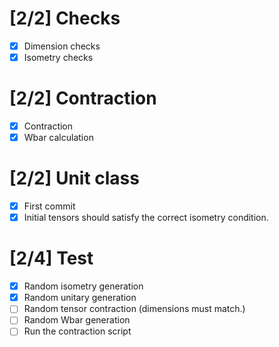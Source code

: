 * [2/2] Checks
  - [X] Dimension checks
  - [X] Isometry checks

* [2/2] Contraction
  - [X] Contraction
  - [X] Wbar calculation

* [2/2] Unit class
   - [X] First commit
   - [X] Initial tensors should satisfy the correct isometry condition.

* [2/4] Test
   - [X] Random isometry generation
   - [X] Random unitary generation
   - [ ] Random tensor contraction (dimensions must match.)
   - [ ] Random Wbar generation
   - [ ] Run the contraction script
